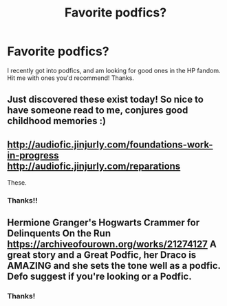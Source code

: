 #+TITLE: Favorite podfics?

* Favorite podfics?
:PROPERTIES:
:Author: noemi_anais
:Score: 4
:DateUnix: 1589075973.0
:DateShort: 2020-May-10
:FlairText: Request
:END:
I recently got into podfics, and am looking for good ones in the HP fandom. Hit me with ones you'd recommend! Thanks.


** Just discovered these exist today! So nice to have someone read to me, conjures good childhood memories :)
:PROPERTIES:
:Author: mekareami
:Score: 2
:DateUnix: 1589089466.0
:DateShort: 2020-May-10
:END:


** [[http://audiofic.jinjurly.com/foundations-work-in-progress]]\\
[[http://audiofic.jinjurly.com/reparations]]

These.
:PROPERTIES:
:Author: Nagiarutai
:Score: 2
:DateUnix: 1589111282.0
:DateShort: 2020-May-10
:END:

*** Thanks!!
:PROPERTIES:
:Author: noemi_anais
:Score: 1
:DateUnix: 1589583090.0
:DateShort: 2020-May-16
:END:


** Hermione Granger's Hogwarts Crammer for Delinquents On the Run [[https://archiveofourown.org/works/21274127]] A great story and a Great Podfic, her Draco is AMAZING and she sets the tone well as a podfic. Defo suggest if you're looking or a Podfic.
:PROPERTIES:
:Author: elijahdmmt
:Score: 2
:DateUnix: 1589119235.0
:DateShort: 2020-May-10
:END:

*** Thanks!
:PROPERTIES:
:Author: noemi_anais
:Score: 2
:DateUnix: 1589583077.0
:DateShort: 2020-May-16
:END:
